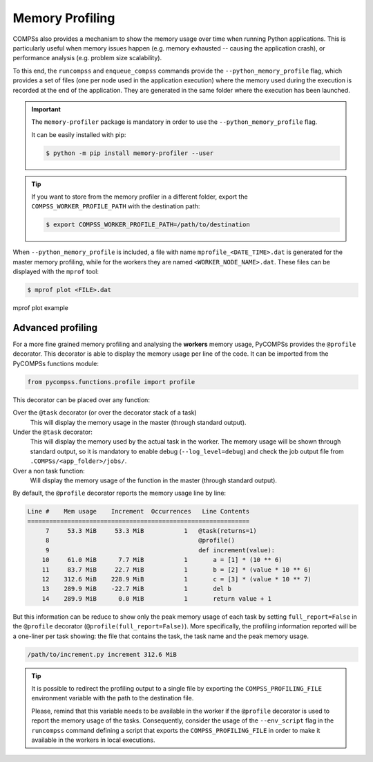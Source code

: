 Memory Profiling
================

COMPSs also provides a mechanism to show the memory usage over time when
running Python applications.
This is particularly useful when memory issues happen
(e.g. memory exhausted -- causing the application crash), or performance
analysis (e.g. problem size scalability).

To this end, the ``runcompss`` and ``enqueue_compss`` commands provide the
``--python_memory_profile`` flag, which provides a set of files (one per node used
in the application execution) where the memory used during the execution is
recorded at the end of the application.
They are generated in the same folder where the execution has been launched.

.. IMPORTANT::

    The ``memory-profiler`` package is mandatory in order to use the
    ``--python_memory_profile`` flag.

    It can be easily installed with pip:

    .. code-block:: console

        $ python -m pip install memory-profiler --user


.. TIP::

   If you want to store from the memory profiler in a different folder, export
   the ``COMPSS_WORKER_PROFILE_PATH`` with the destination path:

   .. code-block:: console

       $ export COMPSS_WORKER_PROFILE_PATH=/path/to/destination


When ``--python_memory_profile`` is included, a file with name
``mprofile_<DATE_TIME>.dat`` is generated for the master memory profiling,
while for the workers they are named ``<WORKER_NODE_NAME>.dat``.
These files can be displayed with the ``mprof`` tool:

.. code-block:: console

    $ mprof plot <FILE>.dat


.. figure:: ./Figures/mprof_plot.png
   :name: mprof_plot
   :alt: Paraver menu
   :align: center
   :width: 50.0%

   mprof plot example


Advanced profiling
------------------

For a more fine grained memory profiling and analysing the **workers** memory
usage, PyCOMPSs provides the ``@profile`` decorator. This decorator is able
to display the memory usage per line of the code.
It can be imported from the PyCOMPSs functions module:

.. code-block:: python

    from pycompss.functions.profile import profile

This decorator can be placed over any function:

Over the ``@task`` decorator (or over the decorator stack of a task)
  This will display the memory usage in the master (through standard output).

Under the ``@task`` decorator:
  This will display the memory used by the actual task in the worker.
  The memory usage will be shown through standard output, so it is mandatory
  to enable debug (``--log_level=debug``) and check the job output file from
  ``.COMPSs/<app_folder>/jobs/``.

Over a non task function:
  Will display the memory usage of the function in the master (through standard output).

By default, the ``@profile`` decorator reports the memory usage line by line:

.. code-block:: text

   Line #    Mem usage    Increment  Occurrences   Line Contents
   =============================================================
        7     53.3 MiB     53.3 MiB           1   @task(returns=1)
        8                                         @profile()
        9                                         def increment(value):
       10     61.0 MiB      7.7 MiB           1       a = [1] * (10 ** 6)
       11     83.7 MiB     22.7 MiB           1       b = [2] * (value * 10 ** 6)
       12    312.6 MiB    228.9 MiB           1       c = [3] * (value * 10 ** 7)
       13    289.9 MiB    -22.7 MiB           1       del b
       14    289.9 MiB      0.0 MiB           1       return value + 1

But this information can be reduce to show only the peak memory usage of
each task by setting ``full_report=False`` in the ``@profile`` decorator
(``@profile(full_report=False)``). More specifically, the profiling information
reported will be a one-liner per task showing: the file that contains the task,
the task name and the peak memory usage.

.. code-block:: text

    /path/to/increment.py increment 312.6 MiB

.. TIP::

    It is possible to redirect the profiling output to a single file by
    exporting the ``COMPSS_PROFILING_FILE`` environment variable with the
    path to the destination file.

    Please, remind that this variable needs to be available in the worker
    if the ``@profile`` decorator is used to report the memory usage of the
    tasks. Consequently, consider the usage of the ``--env_script`` flag
    in the ``runcompss`` command defining a script that exports the
    ``COMPSS_PROFILING_FILE`` in order to make it available in the workers
    in local executions.
